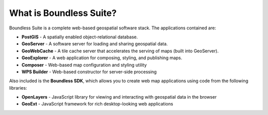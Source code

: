 .. _intro.whatis:

What is Boundless Suite?
========================

Boundless Suite is a complete web-based geospatial software stack. The applications contained are: 

* **PostGIS** - A spatially enabled object-relational database.
* **GeoServer** - A software server for loading and sharing geospatial data.
* **GeoWebCache** - A tile cache server that accelerates the serving of maps (built into GeoServer).
* **GeoExplorer** - A web application for composing, styling, and publishing maps.
* **Composer** - Web-based map configuration and styling utility
* **WPS Builder** - Web-based constructor for server-side processing

Also included is the **Boundless SDK**, which allows you to create web map applications using code from the following libraries:

* **OpenLayers** - JavaScript library for viewing and interacting with geospatial data in the browser
* **GeoExt** - JavaScript framework for rich desktop-looking web applications

.. todo:: Provide links to things?

.. todo:: Separate these into their own pages?

